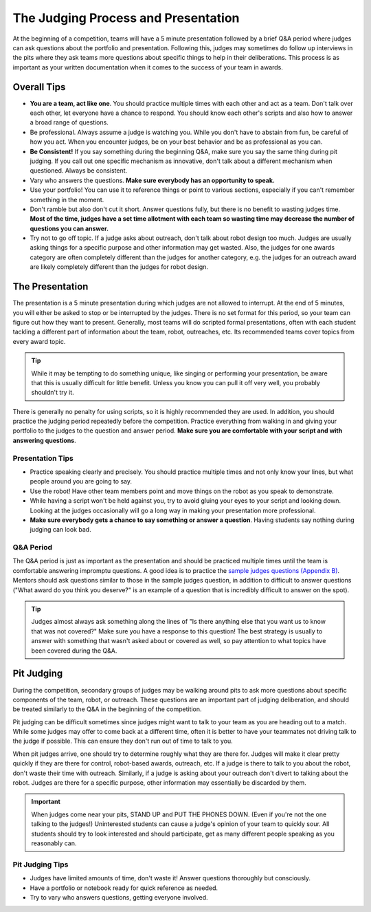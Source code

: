 The Judging Process and Presentation
====================================

At the beginning of a competition, teams will have a 5 minute presentation followed by a brief Q&A period where judges can ask questions about the portfolio and presentation. Following this, judges may sometimes do follow up interviews in the pits where they ask teams more questions about specific things to help in their deliberations. This process is as important as your written documentation when it comes to the success of your team in awards.

Overall Tips
------------

- **You are a team, act like one**. You should practice multiple times with each other and act as a team. Don't talk over each other, let everyone have a chance to respond. You should know each other's scripts and also how to answer a broad range of questions.
- Be professional. Always assume a judge is watching you. While you don't have to abstain from fun, be careful of how you act. When you encounter judges, be on your best behavior and be as professional as you can.
- **Be Consistent!** If you say something during the beginning Q&A, make sure you say the same thing during pit judging. If you call out one specific mechanism as innovative, don't talk about a different mechanism when questioned. Always be consistent.
- Vary who answers the questions. **Make sure everybody has an opportunity to speak.**
- Use your portfolio! You can use it to reference things or point to various sections, especially if you can't remember something in the moment.
- Don't ramble but also don't cut it short. Answer questions fully, but there is no benefit to wasting judges time. **Most of the time, judges have a set time allotment with each team so wasting time may decrease the number of questions you can answer.**
- Try not to go off topic. If a judge asks about outreach, don't talk about robot design too much. Judges are usually asking things for a specific purpose and other information may get wasted. Also, the judges for one awards category are often completely different than the judges for another category, e.g. the judges for an outreach award are likely completely different than the judges for robot design.

The Presentation
----------------

The presentation is a 5 minute presentation during which judges are not allowed to interrupt. At the end of 5 minutes, you will either be asked to stop or be interrupted by the judges. There is no set format for this period, so your team can figure out how they want to present. Generally, most teams will do scripted formal presentations, often with each student tackling a different part of information about the team, robot, outreaches, etc. Its recommended teams cover topics from every award topic.

.. tip:: While it may be tempting to do something unique, like singing or performing your presentation, be aware that this is usually difficult for little benefit. Unless you know you can pull it off very well, you probably shouldn't try it.

There is generally no penalty for using scripts, so it is highly recommended they are used. In addition, you should practice the judging period repeatedly before the competition. Practice everything from walking in and giving your portfolio to the judges to the question and answer period. **Make sure you are comfortable with your script and with answering questions**.

Presentation Tips
^^^^^^^^^^^^^^^^^

- Practice speaking clearly and precisely. You should practice multiple times and not only know your lines, but what people around you are going to say.
- Use the robot! Have other team members point and move things on the robot as you speak to demonstrate.
- While having a script won't be held against you, try to avoid gluing your eyes to your script and looking down. Looking at the judges occasionally will go a long way in making your presentation more professional.
- **Make sure everybody gets a chance to say something or answer a question**. Having students say nothing during judging can look bad.

Q&A Period
^^^^^^^^^^

The Q&A period is just as important as the presentation and should be practiced multiple times until the team is comfortable answering impromptu questions. A good idea is to practice the `sample judges questions (Appendix B) <https://www.firstinspires.org/sites/default/files/uploads/resource_library/ftc/judge-manual.pdf>`_. Mentors should ask questions similar to those in the sample judges question, in addition to difficult to answer questions ("What award do you think you deserve?" is an example of a question that is incredibly difficult to answer on the spot).

.. tip:: Judges almost always ask something along the lines of "Is there anything else that you want us to know that was not covered?" Make sure you have a response to this question! The best strategy is usually to answer with something that wasn't asked about or covered as well, so pay attention to what topics have been covered during the Q&A.

Pit Judging
-----------

During the competition, secondary groups of judges may be walking around pits to ask more questions about specific components of the team, robot, or outreach. These questions are an important part of judging deliberation, and should be treated similarly to the Q&A in the beginning of the competition.

Pit judging can be difficult sometimes since judges might want to talk to your team as you are heading out to a match. While some judges may offer to come back at a different time, often it is better to have your teammates not driving talk to the judge if possible. This can ensure they don't run out of time to talk to you.

When pit judges arrive, one should try to determine roughly what they are there for. Judges will make it clear pretty quickly if they are there for control, robot-based awards, outreach, etc. If a judge is there to talk to you about the robot, don't waste their time with outreach. Similarly, if a judge is asking about your outreach don't divert to talking about the robot. Judges are there for a specific purpose, other information may essentially be discarded by them.

.. important:: When judges come near your pits, STAND UP and PUT THE PHONES DOWN. (Even if you're not the one talking to the judges!) Uninterested students can cause a judge's opinion of your team to quickly sour. All students should try to look interested and should participate, get as many different people speaking as you reasonably can.

Pit Judging Tips
^^^^^^^^^^^^^^^^

- Judges have limited amounts of time, don't waste it! Answer questions thoroughly but consciously.
- Have a portfolio or notebook ready for quick reference as needed.
- Try to vary who answers questions, getting everyone involved.
